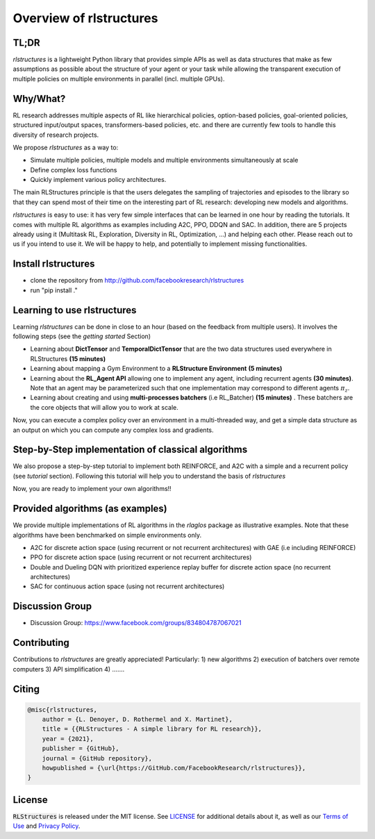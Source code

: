 
Overview of rlstructures
========================

TL;DR
-----
`rlstructures` is a lightweight Python library that provides simple APIs as well as data structures that make as few assumptions as possible about the structure of your agent or your task while allowing the transparent execution of multiple policies on multiple environments in parallel (incl. multiple GPUs).

Why/What?
---------
RL research addresses multiple aspects of RL like hierarchical policies, option-based policies, goal-oriented policies, structured input/output spaces, transformers-based policies, etc. and there are currently few tools to handle this diversity of research projects.

We propose `rlstructures` as a way to:

* Simulate multiple policies, multiple models and multiple environments simultaneously at scale

* Define complex loss functions

* Quickly implement various policy architectures.

The main RLStructures principle is that the users delegates the sampling of trajectories and episodes to the library so that they can spend most of their time on the interesting part of RL research: developing new models and algorithms.

`rlstructures` is easy to use: it has very few simple interfaces that can be learned in one hour by reading the tutorials. It comes with multiple RL algorithms as examples including A2C, PPO, DDQN and SAC. In addition, there are 5 projects already using it (Multitask RL, Exploration, Diversity in RL, Optimization, ...) and helping each other.
Please reach out to us if you intend to use it. We will be happy to help, and potentially to implement missing functionalities.

Install rlstructures
--------------------

* clone the repository from http://github.com/facebookresearch/rlstructures
* run "pip install ."

Learning to use rlstructures
----------------------------

Learning `rlstructures` can be done in close to an hour (based on the feedback from multiple users). It involves the following steps (see the `getting started` Section)


* Learning about **DictTensor** and **TemporalDictTensor** that are the two data structures used everywhere in RLStructures **(15 minutes)**

* Learning about mapping a Gym Environment to a **RLStructure Environment** **(5 minutes)**

* Learning about the **RL_Agent API** allowing one to implement any agent, including recurrent agents **(30 minutes)**. Note that an agent may be parameterized such that one implementation may correspond to different agents :math:`\pi_z`.

* Learning about creating and using **multi-processes batchers** (i.e RL_Batcher) **(15 minutes)** . These batchers are the core objects that will allow you to work at scale.

Now, you can execute a complex policy over an environment in a multi-threaded way, and get a simple data structure as an output on which you can compute any complex loss and gradients.

Step-by-Step implementation of classical algorithms
--------------------------------------------------

We also propose a step-by-step tutorial to implement both REINFORCE, and A2C with a simple and a recurrent policy (see `tutorial` section). Following this tutorial will help you to understand the basis of `rlstructures`

Now, you are ready to implement your own algorithms!!

Provided algorithms (as examples)
---------------------------------

We provide multiple implementations of RL algorithms in the `rlaglos` package as illustrative examples. Note that these algorithms have been benchmarked on simple environments only.

* A2C for discrete action space (using recurrent or not recurrent architectures) with GAE (i.e including REINFORCE)

* PPO for discrete action space (using recurrent or not recurrent architectures)

* Double and Dueling DQN with prioritized experience replay buffer for discrete action space (no recurrent architectures)

* SAC for continuous action space (using not recurrent architectures)

Discussion Group
----------------

* Discussion Group: https://www.facebook.com/groups/834804787067021

Contributing
------------

Contributions to `rlstructures` are greatly appreciated! Particularly:
1) new algorithms
2) execution of batchers over remote computers
3) API simplification
4) .......

Citing
------

.. code-block:: bibtex

    @misc{rlstructures,
        author = {L. Denoyer, D. Rothermel and X. Martinet},
        title = {{RLStructures - A simple library for RL research}},
        year = {2021},
        publisher = {GitHub},
        journal = {GitHub repository},
        howpublished = {\url{https://GitHub.com/FacebookResearch/rlstructures}},
    }

License
-------

:code:`RLStructures` is released under the MIT license. See `LICENSE <https://github.com/facebookresearch/rlstructures/blob/master/LICENSE>`_ for additional details about it, as well as our `Terms of Use <https://opensource.facebook.com/legal/terms>`_ and `Privacy Policy <https://opensource.facebook.com/legal/privacy>`_.
